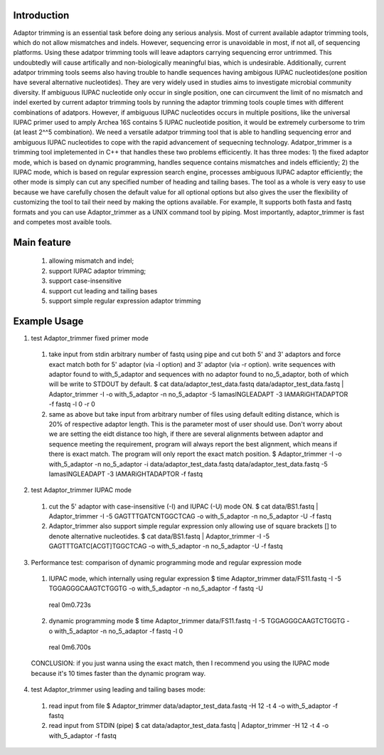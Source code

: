 Introduction
=============
Adaptor trimming is an essential task before doing any serious analysis. 
Most of current available adaptor trimming tools, which do not allow mismatches and indels. 
However, sequencing error is unavoidable in most, if not all, of sequencing platforms. 
Using these adatpor trimming tools will leave adaptors carrying sequencing 
error untrimmed. This undoubtedly will cause artifically and non-biologically meaningful bias, 
which is undesirable. Additionally, current adatpor trimming  tools seems also having trouble to
handle sequences having ambigous IUPAC nucleotides(one position have several alternative 
nucleotides). They are very widely used in studies aims to investigate microbial 
community diversity. If ambiguous IUPAC nucleotide only occur in single position, one can 
circumvent the limit of no mismatch and indel exerted by current adaptor trimming tools by 
running the adaptor trimming tools couple times with different combinations of adatpors. 
However, if ambiguous IUPAC nucleotides occurs in multiple positions, like the universal IUPAC
primer used to amply Archea 16S contains 5 IUPAC nucleotide position, it would be extremely 
curbersome to trim (at least 2^^5 combination). We need a versatile adatpor trimming tool that 
is able to handling sequencing error and ambiguous IUPAC nucleotides to cope with the rapid 
advancement of sequecning technology. Adatpor_trimmer is a trimming tool impletemented in C++ 
that handles these two problems efficicently. It has three modes: 1) the fixed adaptor mode, 
which is based on dynamic programming, handles sequence contains mismatches and indels 
efficiently; 2) the IUPAC mode, which is based on regular expression search engine, processes 
ambiguous IUPAC adaptor efficiently; the other mode is simply can cut any specified number of 
heading and tailing bases. The tool as a whole is very easy to use because we have carefully 
chosen the default value for all optional options but also gives the user the flexibility of 
customizing the tool to tail their need by making the options available. For example, 
It supports both fasta and fastq formats and you can use Adaptor_trimmer as a UNIX command 
tool by piping. Most importantly, adaptor_trimmer is fast and competes most avaible tools.

Main feature
==============
  1. allowing mismatch and indel;
  2. support IUPAC adaptor trimming;
  3. support case-insensitive
  4. support cut leading and tailing bases
  5. support simple regular expression adaptor trimming

Example Usage
==============
1. test Adaptor_trimmer fixed primer mode
  1. take input from stdin arbitrary number of fastq using pipe and cut both 5' and 3' adaptors 
     and force exact match both for 5' adaptor (via -l option) and 3' adaptor (via -r option).
     write sequences with adaptor found to with_5_adaptor and sequences with no adaptor found 
     to no_5_adaptor, both of which will be write to STDOUT by default. $ cat data/adaptor_test_data.fastq data/adaptor_test_data.fastq | Adaptor_trimmer -I -o with_5_adaptor -n no_5_adaptor  -5 IamasINGLEADAPT -3 IAMARiGHTADAPTOR -f fastq -l 0 -r 0
  2. same as above but take input from arbitrary number of files using default editing distance, 
     which is 20% of respective adaptor length. This is the parameter most of user should use. 
     Don't worry about we are setting the eidt distance too high, if there are several alignments 
     between adaptor and sequence meeting the requirement, program will always report the best 
     alignment, which means if there is exact match. The program will only report the exact 
     match position. $ Adaptor_trimmer -I -o with_5_adaptor -n no_5_adaptor -i data/adaptor_test_data.fastq data/adaptor_test_data.fastq  -5 IamasINGLEADAPT -3 IAMARiGHTADAPTOR -f fastq
2. test Adaptor_trimmer IUPAC mode
  1. cut the 5' adaptor with case-insensitive (-I) and IUPAC (-U) mode ON. $ cat data/BS1.fastq | Adaptor_trimmer  -I -5 GAGTTTGATCNTGGCTCAG  -o with_5_adaptor -n no_5_adaptor -U -f fastq
  2. Adaptor_trimmer also support simple regular expression only allowing use of square brackets 
     [] to denote alternative nucleotides. $  cat data/BS1.fastq | Adaptor_trimmer  -I -5 GAGTTTGATC[ACGT]TGGCTCAG  -o with_5_adaptor -n no_5_adaptor -U -f fastq
3. Performance test: comparison of dynamic programming mode and regular expression mode
  1. IUPAC mode, which internally using regular expression $ time Adaptor_trimmer data/FS11.fastq -I -5 TGGAGGGCAAGTCTGGTG  -o with_5_adaptor -n no_5_adaptor  -f fastq -U
    real 0m0.723s
  2. dynamic programming mode $ time Adaptor_trimmer data/FS11.fastq -I -5 TGGAGGGCAAGTCTGGTG  -o with_5_adaptor -n no_5_adaptor  -f fastq -l 0
    real 0m6.700s
  CONCLUSION: if you just wanna using the exact match, then I recommend you using the IUPAC mode because it's 10 times faster than the dynamic program way.
4. test Adaptor_trimmer using leading and tailing bases mode:
  1. read input from file $ Adaptor_trimmer  data/adaptor_test_data.fastq -H 12 -t 4 -o with_5_adaptor -f fastq
  2. read input from STDIN (pipe) $ cat data/adaptor_test_data.fastq | Adaptor_trimmer -H 12 -t 4 -o with_5_adaptor -f fastq
